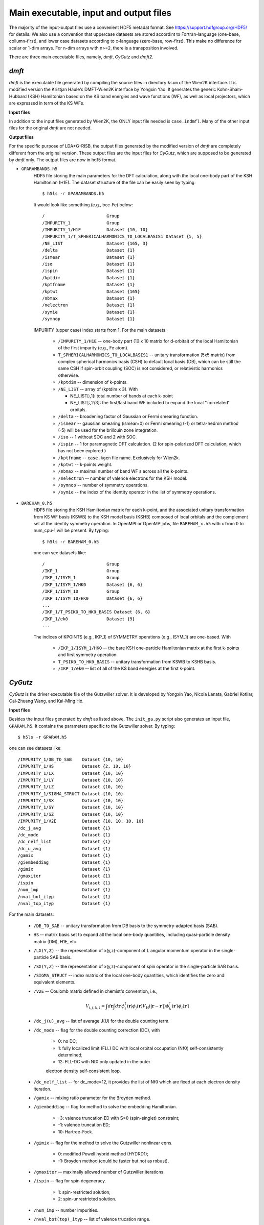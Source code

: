 Main executable, input and output files 
=======================================

The majority of the input-output files use a convenient HDF5 metadat format.
See https://support.hdfgroup.org/HDF5/ for details.
We also use a convention that uppercase datasets are stored accordint to
Fortran-language (one-base, collumn-first),
and lower case datasets according to c-language (zero-base, row-first).
This make no difference for scalar or 1-dim arrays. 
For n-dim arrays with n>=2, there is a transposition involved. 

There are three main executable files, namely, *dmft*, *CyGutz* 
and *dmft2*.

*dmft*
------

*dmft* is the executable file generated by compiling the source files
in directory ``ksum`` of the Wien2K interface. 
It is modified version the Kristjan Haule's DMFT-Wien2K interface 
by Yongxin Yao.
It generates the generic Kohn-Sham-Hubbard (KSH) Hamiltonian 
based on the KS band energies and wave functions (WF), 
as well as local projectors, which are expressed in term of 
the KS WFs.

**Input files**

In addition to the input files generated by Wien2K, 
the ONLY input file needed is ``case.indmfl``.
Many of the other input files for the original *dmft* are not needed.

**Output files**

For the specific purpose of LDA+G-RISB, 
the output files generated by the modified version of *dmft* 
are completely different from the original version. 
These output files are the input files for *CyGutz*, 
which are supposed to be generated by *dmft* only.
The output files are now in hdf5 format. 

* ``GPARAMBANDS.h5``
    HDF5 file storing the main parameters for the DFT calculation,
    along with the local one-body part of the KSH Hamiltonian (H1E). 
    The dataset structure of the file can be easily seen by typing::
  
        $ h5ls -r GPARAMBANDS.h5
  
    It would look like something (e.g., bcc-Fe) below::
  
        /                        Group
        /IMPURITY_1              Group
        /IMPURITY_1/H1E          Dataset {10, 10}
        /IMPURITY_1/T_SPHERICALHARMONICS_TO_LOCALBASIS1 Dataset {5, 5}
        /NE_LIST                 Dataset {165, 3}
        /delta                   Dataset {1}
        /ismear                  Dataset {1}
        /iso                     Dataset {1}
        /ispin                   Dataset {1}
        /kptdim                  Dataset {1}
        /kptfname                Dataset {1}
        /kptwt                   Dataset {165}
        /nbmax                   Dataset {1}
        /nelectron               Dataset {1}
        /symie                   Dataset {1}
        /symnop                  Dataset {1}
  
    IMPURITY (upper case) index starts from 1.
    For the main datasets:
  
        * ``/IMPURITY_1/H1E`` -- one-body part (10 x 10 matrix for d-orbital) 
          of the local Hamiltonian of the first impurity (e.g., Fe atom).
        * ``T_SPHERICALHARMONICS_TO_LOCALBASIS1`` -- unitary transformation 
          (5x5 matrix) from complex spherical harmonics basis (CSH)
          to default local basis (DB), which can be still the same CSH 
          if spin-orbit coupling (SOC) is not considered, 
          or relativistic harmonics otherwise.
        * ``/kptdim`` -- dimension of k-points.
        * ``/NE_LIST`` --  array of (kptdim x 3). With
  
          * NE_LIST[:,1]: total number of bands at each k-point
          * NE_LIST[:,2/3]: the first/last band WF included to expand
            the local ''correlated'' orbitals.
        
        * ``/delta`` -- broadening factor of Gaussian 
          or Fermi smearing function.
        * ``/ismear`` -- gaussian smearing (ismear=0) or Fermi smearing (-1) 
          or tetra-hedron method (-5) 
          will be used for the brillouin zone integration.
        * ``/iso`` -- 1 without SOC and 2 with SOC.
        * ``/ispin`` -- 1 for paramagnetic DFT calculation. 
          (2 for spin-polarized DFT calculation, which has not been explored.)
        * ``/kptfname`` -- ``case.kgen`` file name. Exclusively for Wien2k.
        * ``/kptwt`` -- k-points weight.
        * ``/nbmax`` -- maximal number of band WF s across all the k-points.
        * ``/nelectron`` -- number of valence electrons for the KSH model.
        * ``/symnop`` -- number of symmetry operations.
        * ``/symie`` -- the index of the identity operator in the list of 
          symmetry operations.

* ``BAREHAM_0.h5``
    HDF5 file storing the KSH Hamiltonian matrix for each k-point, 
    and the associated unitary transformation from KS WF basis (KSWB)
    to the KSH model basis (KSHB) composed of local orbitals 
    and the complement set at the identity symmetry operation. 
    In OpenMPI or OpenMP jobs, file ``BAREHAM_x.h5`` with x from 0 to num_cpu-1
    will be present.
    By typing::
  
        $ h5ls -r BAREHAM_0.h5
  
    one can see datasets like::
  
        /                        Group
        /IKP_1                   Group
        /IKP_1/ISYM_1            Group
        /IKP_1/ISYM_1/HK0        Dataset {6, 6}
        /IKP_1/ISYM_10           Group
        /IKP_1/ISYM_10/HK0       Dataset {6, 6}
        ...
        /IKP_1/T_PSIK0_TO_HK0_BASIS Dataset {6, 6}
        /IKP_1/ek0               Dataset {9}
        ...
  
    The indices of KPOINTS (e.g., IKP_1) of SYMMETRY operations (e.g., ISYM_1)
    are one-based. With
  
        * ``/IKP_1/ISYM_1/HK0`` -- the bare KSH one-particle Hamiltonian matrix 
          at the first k-points and first symmetry operation.
        * ``T_PSIK0_TO_HK0_BASIS`` -- unitary transformation from KSWB 
          to KSHB basis.
        * ``/IKP_1/ek0`` -- list of all of the KS band energies 
          at the first k-point.
 
*CyGutz*
--------

*CyGutz* is the driver executable file of the Gutzwiller solver.
It is developed by Yongxin Yao, Nicola Lanata, Gabriel Kotliar,
Cai-Zhuang Wang, and Kai-Ming Ho.

**Input files**

Besides the input files generated by *dmft* as listed above, 
The ``init_ga.py`` script also generates an input file, ``GPARAM.h5``.
It contains the parameters specific to the Gutzwiller solver.
By typing::
  
    $ h5ls -r GPARAM.h5

one can see datasets like::

    /IMPURITY_1/DB_TO_SAB    Dataset {10, 10}
    /IMPURITY_1/HS           Dataset {2, 10, 10}
    /IMPURITY_1/LX           Dataset {10, 10}
    /IMPURITY_1/LY           Dataset {10, 10}
    /IMPURITY_1/LZ           Dataset {10, 10}
    /IMPURITY_1/SIGMA_STRUCT Dataset {10, 10}
    /IMPURITY_1/SX           Dataset {10, 10}
    /IMPURITY_1/SY           Dataset {10, 10}
    /IMPURITY_1/SZ           Dataset {10, 10}
    /IMPURITY_1/V2E          Dataset {10, 10, 10, 10}
    /dc_j_avg                Dataset {1}
    /dc_mode                 Dataset {1}
    /dc_nelf_list            Dataset {1}
    /dc_u_avg                Dataset {1}
    /gamix                   Dataset {1}
    /giembeddiag             Dataset {1}
    /gimix                   Dataset {1}
    /gmaxiter                Dataset {1}
    /ispin                   Dataset {1}
    /num_imp                 Dataset {1}
    /nval_bot_ityp           Dataset {1}
    /nval_top_ityp           Dataset {1}

For the main datasets:

    * ``/DB_TO_SAB`` -- unitary transformation from DB basis to the 
      symmetry-adapted basis (SAB). 
    * ``HS`` -- matrix basis set to expand all the local one-body quantities, 
      including quasi-particle density matrix (DM), H1E, etc.
    * ``/LX(Y,Z)`` -- the representation of x(y,z)-component of L angular
      momentum operator in the single-particle SAB basis.
    * ``/SX(Y,Z)`` -- the representation of x(y,z)-component of spin operator 
      in the single-particle SAB basis.
    * ``/SIGMA_STRUCT`` -- index matrix of the local one-body quantities, 
      which identifies the zero and equivalent elements.
    * ``/V2E`` -- Coulomb matrix defined in chemist's convention, i.e., 
   
        .. math::
            V_{i,j,k,l} = \int{d\mathbf{r}\int{d\mathbf{r}\prime
            \phi_{i}^{\dagger}(\mathbf{r})\phi_{j}(\mathbf{r}) 
            V_{\text{H}} (|\mathbf{r}-\mathbf{r}\prime|)
            \phi_{k}^{\dagger}(\mathbf{r}\prime)\phi_{l}(\mathbf{r}\prime)}}
    
    * ``/dc_j(u)_avg`` -- list of average J(U) for the double counting term.
    * ``/dc_mode`` -- flag for the double counting correction (DC), with
 
        * 0: no DC;
        * 1: fully localized limit (FLL) DC with local orbital 
          occupation (Nf0) self-consistently determined;
        * 12: FLL-DC with Nf0 only updated in the outer 
        electron density self-consistent loop.

    * ``/dc_nelf_list`` -- for dc_mode=12, it provides the list of Nf0
      which are fixed at each electron density iteration.
    * ``/gamix`` -- mixing ratio parameter for the Broyden method.
    * ``/giembeddiag`` -- flag for method to solve the embedding Hamiltonian.

        * -3: valence truncation ED with S=0 (spin-singlet) constraint;
        * -1: valence truncation ED;
        * 10: Hartree-Fock.

    * ``/gimix`` -- flag for the method to solve the Gutzwiller nonlinear eqns.

        *  0: modified Powell hybrid method (HYDRD1);
        * -1: Broyden method (could be faster but not as robust).

    * ``/gmaxiter`` -- maximally allowed number of Gutzwiller iterations.
    * ``/ispin`` -- flag for spin degeneracy.

        * 1: spin-restricted solution;
        * 2: spin-unrestricted solution.

    * ``/num_imp`` -- number impurities.
    * ``/nval_bot(top)_ityp`` -- list of valence trucation range.

**Output files**

* ``GUTZ.LOG`` 
    Main *CyGutz* output text file. 
    It contains some detailed information at each cycle of the G-RISB solution. 
    Important local quantities, energies, 
    valence block histograms, etc., are printed. 
    The file will be renamed to ``SAVE_GUTZ.LOG`` 
    before the next electro density iteration.

* ``KSWT_0.h5``
    HDF5 file storing the Gutzwiller renormalized occupation matrix 
    of the original KS band WFs at each k-point. 
    The file has the structure like::
  
        /IKP_1/KSWT              Dataset {6, 6}
        /IKP_1/nemax             Dataset {1}
        /IKP_1/nemin             Dataset {1}
        ...
        /e_band                  Dataset {1}
        /e_fermi                 Dataset {1}
        /e_gamma_dc              Dataset {1}
  
    with 

    * ``/IKP_1/KSWT`` -- Gutzwiller renormalized occupation matrix
      of a set of the original KS band WF s at the first k-point.
    * ``/IKP_1/nemin(nemax)`` -- the starting and ending index 
      of the above set of KS band WF s.
    * ``/e_band`` -- Gutzwiller renormalized band energy.
    * ``/e_fermi`` -- Gutzwiller renormalized Fermi level.
    * ``/e_gamma_dc`` -- Gutzwiller renormalized onsite energy.

* ``WH_RL_OUT.h5``
    HDF5 file storing the solution of the Gutzwiller nonlinear eqns.
    Rename it to ``WH_RL_INP.h5`` and it can serve as the starting point 
    for the new Gutzwiller iteration. 
    It is usually a good idea. 
    But in rare cases, it might not be a good initial guess, 
    as the Gutzwiller solver could hardly converge. 
    Then one can try the default initial condition by removing it.
  
* ``GLOG.h5``
    HDF5 file storing some data for analysis.

*dmft2*
-------

*dmft2* is the executable file generated 
by compiling the source files in directory ``chargesc`` 
of the Wien2K interface.
It updates the electron density like lapw2 in Wien2K.
It is a modified version of the Kristjan Haule's DMFT-Wien2K interface 
by Yongxin Yao.

**Input files**

Besides the input files generated by Wien2K, 
it also needs the ``KSWT_0.h5`` file.
